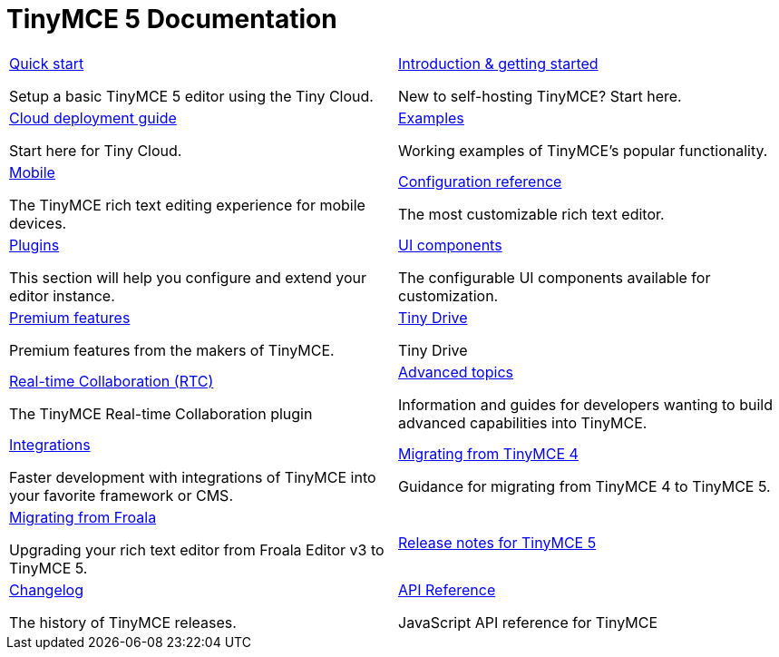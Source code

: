 = TinyMCE 5 Documentation
:meta_description: Official documentation for the most advanced and widely deployed rich text editor platform.
:meta_title: Documentation
:type: index

// 2 Columns, both asciidoc
[cols=2*a]
|===

|
[.lead]
xref:quick-start.adoc[Quick start]

Setup a basic TinyMCE 5 editor using the Tiny Cloud.

|
[.lead]
xref:general-configuration-guide/basic-setup.adoc[Introduction & getting started]

New to self-hosting TinyMCE? Start here.

|
[.lead]
xref:cloud-deployment-guide/editor-and-features.adoc[Cloud deployment guide]

Start here for Tiny Cloud.

|
[.lead]
xref:demo/basic-example.adoc[Examples]

Working examples of TinyMCE's popular functionality.

|
[.lead]
xref:mobile.adoc[Mobile]

The TinyMCE rich text editing experience for mobile devices.

|
[.lead]
xref:configure/index.adoc[Configuration reference]

The most customizable rich text editor.

|
[.lead]
xref:plugins/index.adoc[Plugins]

This section will help you configure and extend your editor instance.

|
[.lead]
xref:ui-components/index.adoc[UI components]

The configurable UI components available for customization.

|
[.lead]
xref:enterprise/index.adoc[Premium features]

Premium features from the makers of TinyMCE.

|
[.lead]
xref:tinydrive/introduction.adoc[Tiny Drive]

Tiny Drive

|
[.lead]
xref:rtc/introduction.adoc[Real-time Collaboration (RTC)]

The TinyMCE Real-time Collaboration plugin

|
[.lead]
xref:advanced/index.adoc[Advanced topics]

Information and guides for developers wanting to build advanced capabilities into TinyMCE.

|
[.lead]
xref:integrations/index.adoc[Integrations]

Faster development with integrations of TinyMCE into your favorite framework or CMS.

|
[.lead]
xref:migration-from-4x.adoc[Migrating from TinyMCE 4]

Guidance for migrating from TinyMCE 4 to TinyMCE 5.

|
[.lead]
xref:migration-from-froala.adoc[Migrating from Froala]

Upgrading your rich text editor from Froala Editor v3 to TinyMCE 5.

|
[.lead]
xref:release-notes/index.adoc[Release notes for TinyMCE 5]

|
[.lead]
xref:changelog.adoc[Changelog]

The history of TinyMCE releases.

|
[.lead]
xref:api/tinymce/index.adoc[API Reference]

JavaScript API reference for TinyMCE

// Empty cell to even out rows
// | 

|===